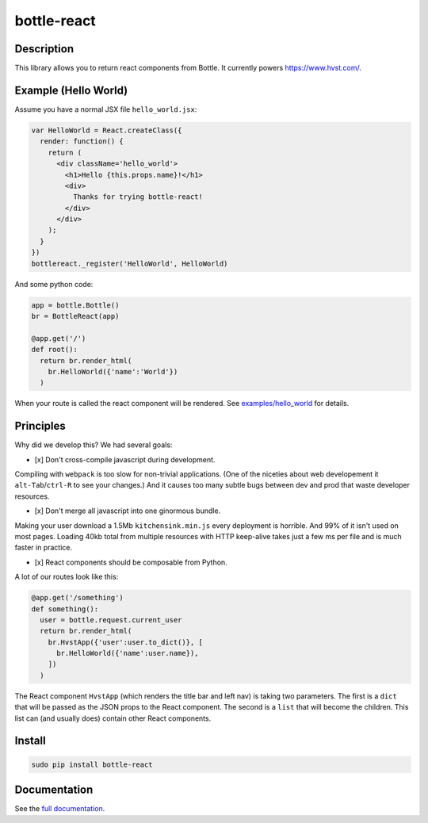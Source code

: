 bottle-react
============

Description
-----------

This library allows you to return react components from Bottle. It
currently powers https://www.hvst.com/.

Example (Hello World)
---------------------

Assume you have a normal JSX file ``hello_world.jsx``:

.. code:: js

    var HelloWorld = React.createClass({
      render: function() {
        return (
          <div className='hello_world'>
            <h1>Hello {this.props.name}!</h1>
            <div>
              Thanks for trying bottle-react!
            </div>
          </div>
        );
      }
    })
    bottlereact._register('HelloWorld', HelloWorld)

And some python code:

.. code:: python

    app = bottle.Bottle()
    br = BottleReact(app)

    @app.get('/')
    def root():
      return br.render_html(
        br.HelloWorld({'name':'World'})
      )

When your route is called the react component will be rendered. See
`examples/hello\_world <examples/hello_world>`__ for details.

Principles
----------

Why did we develop this? We had several goals:

-  [x] Don't cross-compile javascript during development.

Compiling with ``webpack`` is too slow for non-trivial applications.
(One of the niceties about web developement it ``alt-Tab``/``ctrl-R`` to
see your changes.) And it causes too many subtle bugs between dev and
prod that waste developer resources.

-  [x] Don't merge all javascript into one ginormous bundle.

Making your user download a 1.5Mb ``kitchensink.min.js`` every
deployment is horrible. And 99% of it isn't used on most pages. Loading
40kb total from multiple resources with HTTP keep-alive takes just a few
ms per file and is much faster in practice.

-  [x] React components should be composable from Python.

A lot of our routes look like this:

.. code:: python

    @app.get('/something')
    def something():
      user = bottle.request.current_user
      return br.render_html(
        br.HvstApp({'user':user.to_dict()}, [
          br.HelloWorld({'name':user.name}),
        ])
      )

The React component ``HvstApp`` (which renders the title bar and left
nav) is taking two parameters. The first is a ``dict`` that will be
passed as the JSON props to the React component. The second is a
``list`` that will become the children. This list can (and usually does)
contain other React components.

Install
-------

.. code:: python

    sudo pip install bottle-react

Documentation
-------------

See the `full documentation <DOCS.md>`__.

